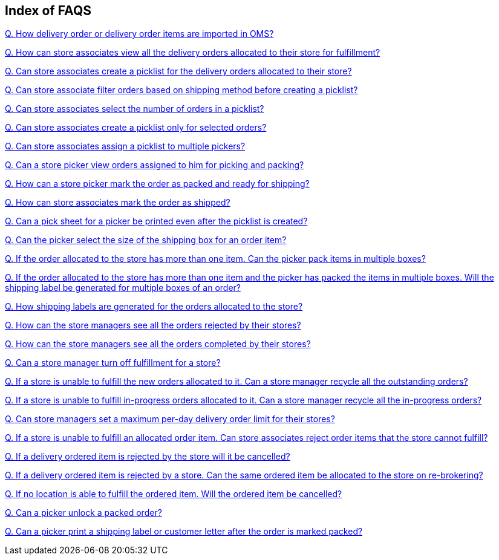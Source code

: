 == Index of FAQS

link:https://github.com/hotwax/oms-documentation/blob/fulfillment/Fulfillment/FAQs/Q.%20How%20delivery%20order%20or%20delivery%20order%20items%20are%20imported%20in%20OMS%3F.adoc[Q. How delivery order or delivery order items are imported in OMS?]

link:https://github.com/hotwax/oms-documentation/blob/fulfillment/Fulfillment/FAQs/Q.%20How%20can%20store%20associates%20view%20all%20the%20delivery%20orders%20allocated%20to%20their%20store%20for%20fulfillment%3F.adoc[Q. How can store associates view all the delivery orders allocated to their store for fulfillment?]

link:https://github.com/hotwax/oms-documentation/blob/fulfillment/Fulfillment/FAQs/Q.%20Can%20store%20associates%20create%20a%20picklist%20for%20the%20delivery%20orders%20allocated%20to%20their%20store%3F.adoc[Q. Can store associates create a picklist for the delivery orders allocated to their store?]

link:https://github.com/hotwax/oms-documentation/blob/fulfillment/Fulfillment/FAQs/Q.%20Can%20store%20associate%20filter%20orders%20based%20on%20shipping%20method%20before%20creating%20a%20picklist%3F.adoc[Q. Can store associate filter orders based on shipping method before creating a picklist?]

link:https://github.com/hotwax/oms-documentation/blob/fulfillment/Fulfillment/FAQs/Q.%20Can%20store%20associates%20select%20the%20number%20of%20orders%20in%20a%20picklist%3F.adoc[Q. Can store associates select the number of orders in a picklist?]

link:https://github.com/hotwax/oms-documentation/blob/fulfillment/Fulfillment/FAQs/Q.%20Can%20store%20associates%20create%20a%20picklist%20only%20for%20selected%20orders%3F.adoc[Q. Can store associates create a picklist only for selected orders?]

link:https://github.com/hotwax/oms-documentation/blob/fulfillment/Fulfillment/FAQs/Q.%20Can%20store%20associates%20assign%20a%20picklist%20to%20multiple%20pickers%3F.adoc[Q. Can store associates assign a picklist to multiple pickers?]

link:https://github.com/hotwax/oms-documentation/blob/fulfillment/Fulfillment/FAQs/Q.%20Can%20a%20store%20picker%20view%20orders%20assigned%20to%20him%20for%20picking%20and%20packing%3F.adoc[Q. Can a store picker view orders assigned to him for picking and packing?]

link:https://github.com/hotwax/oms-documentation/blob/fulfillment/Fulfillment/FAQs/Q.%20How%20can%20a%20store%20picker%20mark%20the%20order%20as%20packed%20and%20ready%20for%20shipping%3F.adoc[Q. How can a store picker mark the order as packed and ready for shipping?]

link:https://github.com/hotwax/oms-documentation/blob/fulfillment/Fulfillment/FAQs/Q.%20How%20can%20store%20associates%20mark%20the%20order%20as%20shipped%3F.adoc[Q. How can store associates mark the order as shipped?]

link:https://github.com/hotwax/oms-documentation/blob/fulfillment/Fulfillment/FAQs/Q.%20Can%20a%20pick%20sheet%20for%20a%20picker%20be%20printed%20even%20after%20the%20picklist%20is%20created%3F.adoc[Q. Can a pick sheet for a picker be printed even after the picklist is created?]

link:https://github.com/hotwax/oms-documentation/blob/fulfillment/Fulfillment/FAQs/Q.%20Can%20the%20picker%20select%20the%20size%20of%20the%20shipping%20box%20for%20an%20order%20item%3F.adoc[Q. Can the picker select the size of the shipping box for an order item?]

link:https://github.com/hotwax/oms-documentation/blob/fulfillment/Fulfillment/FAQs/Q.%20If%20the%20order%20allocated%20to%20the%20store%20has%20more%20than%20one%20item.%20Can%20the%20picker%20pack%20items%20in%20multiple%20boxes%3F.adoc[Q. If the order allocated to the store has more than one item. Can the picker pack items in multiple boxes?]

link:https://github.com/hotwax/oms-documentation/blob/fulfillment/Fulfillment/FAQs/Q.%20If%20the%20order%20allocated%20to%20the%20store%20has%20more%20than%20one%20item%20and%20the%20picker%20has%20packed%20the%20items%20in%20multiple%20boxes.%20Will%20the%20shipping%20label%20be%20generated%20for%20multiple%20boxes%20of%20an%20order%3F.adoc[Q. If the order allocated to the store has more than one item and the picker has packed the items in multiple boxes. Will the shipping label be generated for multiple boxes of an order?]

link:https://github.com/hotwax/oms-documentation/blob/fulfillment/Fulfillment/FAQs/Q.%20How%20shipping%20labels%20are%20generated%20for%20the%20orders%20allocated%20to%20the%20store%3F.adoc[Q. How shipping labels are generated for the orders allocated to the store?]

link:https://github.com/hotwax/oms-documentation/blob/fulfillment/Fulfillment/FAQs/Q.%20How%20can%20the%20store%20managers%20see%20all%20the%20orders%20rejected%20by%20their%20stores%3F.adoc[Q. How can the store managers see all the orders rejected by their stores?]

link:https://github.com/hotwax/oms-documentation/blob/fulfillment/Fulfillment/FAQs/Q.%20How%20can%20the%20store%20managers%20see%20all%20the%20orders%20completed%20by%20their%20stores%3F.adoc[Q. How can the store managers see all the orders completed by their stores?]

link:https://github.com/hotwax/oms-documentation/blob/fulfillment/Fulfillment/FAQs/Q.%20Can%20a%20store%20manager%20turn%20off%20fulfillment%20for%20a%20store%3F.adoc[Q. Can a store manager turn off fulfillment for a store?]

link:https://github.com/hotwax/oms-documentation/blob/fulfillment/Fulfillment/FAQs/Q.%20If%20a%20store%20is%20unable%20to%20fulfill%20the%20new%20orders%20allocated%20to%20it.%20Can%20a%20store%20manager%20recycle%20all%20the%20outstanding%20orders%3F.adoc[Q. If a store is unable to fulfill the new orders allocated to it. Can a store manager recycle all the outstanding orders?]

link:https://github.com/hotwax/oms-documentation/blob/fulfillment/Fulfillment/FAQs/Q.%20If%20a%20store%20is%20unable%20to%20fulfill%20in-progress%20orders%20allocated%20to%20it.%20Can%20a%20store%20manager%20recycle%20all%20the%20in-progress%20orders%3F.adoc[Q. If a store is unable to fulfill in-progress orders allocated to it. Can a store manager recycle all the in-progress orders?]

link:https://github.com/hotwax/oms-documentation/blob/fulfillment/Fulfillment/FAQs/Q.%20Can%20store%20managers%20set%20a%20maximum%20per-day%20delivery%20order%20limit%20for%20their%20stores%3F.adoc[Q. Can store managers set a maximum per-day delivery order limit for their stores?]

link:https://github.com/hotwax/oms-documentation/blob/fulfillment/Fulfillment/FAQs/Q.%20If%20a%20store%20is%20unable%20to%20fulfill%20an%20allocated%20order%20item.%20Can%20store%20associates%20reject%20order%20items%20that%20the%20store%20cannot%20fulfill%3F.adoc[Q. If a store is unable to fulfill an allocated order item. Can store associates reject order items that the store cannot fulfill?]

link:https://github.com/hotwax/oms-documentation/blob/fulfillment/Fulfillment/FAQs/Q.%20If%20a%20delivery%20ordered%20item%20is%20rejected%20by%20the%20store%20will%20it%20be%20cancelled%3F.adoc[Q. If a delivery ordered item is rejected by the store will it be cancelled?]

link:https://github.com/hotwax/oms-documentation/blob/fulfillment/Fulfillment/FAQs/Q.%20If%20a%20delivery%20ordered%20item%20is%20rejected%20by%20a%20store.%20Can%20the%20same%20ordered%20item%20be%20allocated%20to%20the%20store%20on%20re-brokering%3F.adoc[Q. If a delivery ordered item is rejected by a store. Can the same ordered item be allocated to the store on re-brokering?]

link:https://github.com/hotwax/oms-documentation/blob/fulfillment/Fulfillment/FAQs/Q.%20If%20no%20location%20is%20able%20to%20fulfill%20the%20ordered%20item.%20Will%20the%20ordered%20item%20be%20cancelled%3F.adoc[Q. If no location is able to fulfill the ordered item. Will the ordered item be cancelled?]

link:https://github.com/hotwax/oms-documentation/blob/fulfillment/Fulfillment/FAQs/Q.%20Can%20a%20picker%20unlock%20a%20packed%20order%3F.adoc[Q. Can a picker unlock a packed order?]

link:https://github.com/hotwax/oms-documentation/blob/fulfillment/Fulfillment/FAQs/Q.%20Can%20a%20picker%20print%20a%20shipping%20label%20or%20customer%20letter%20after%20the%20order%20is%20marked%20packed%3F.adoc[Q. Can a picker print a shipping label or customer letter after the order is marked packed?]
